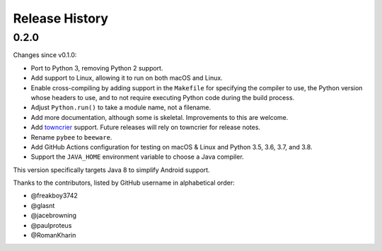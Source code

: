 ===============
Release History
===============

.. towncrier release notes start

0.2.0
-----

Changes since v0.1.0:

- Port to Python 3, removing Python 2 support.
- Add support to Linux, allowing it to run on both macOS and Linux.
- Enable cross-compiling by adding support in the ``Makefile`` for specifying the compiler to use, the Python version whose headers to use, and to not require executing Python code during the build process.
- Adjust ``Python.run()`` to take a module name, not a filename.
- Add more documentation, although some is skeletal. Improvements to this are welcome.
- Add towncrier_ support. Future releases will rely on towncrier for release notes.
- Rename ``pybee`` to ``beeware``.
- Add GitHub Actions configuration for testing on macOS & Linux and Python 3.5, 3.6, 3.7, and 3.8.
- Support the ``JAVA_HOME`` environment variable to choose a Java compiler.

This version specifically targets Java 8 to simplify Android support.

Thanks to the contributors, listed by GitHub username in alphabetical order:

- @freakboy3742 
- @glasnt 
- @jacebrowning 
- @paulproteus 
- @RomanKharin 

.. _towncrier: https://pypi.org/project/towncrier/
